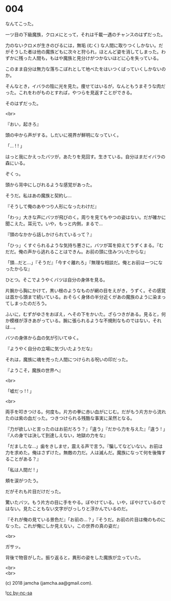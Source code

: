 #+OPTIONS: toc:nil
#+OPTIONS: \n:t
#+OPTIONS: ^:{}

* 004

  なんてこった。

  一ツ目の下級魔族，クロメにとって，それは千載一遇のチャンスのはずだった。

  力のないクロメが生きのびるには，無垢 (むく) な人間に取りつくしかない。だがそうした者は他の魔族どもに次々と狩られ，ほとんど姿を消してしまった。わずかに残った人間も，もはや魔族と見分けがつかないほどに心を失っている。

  このまま自分は無力な落ちこぼれとして地べたをはいつくばっていくしかないのか。

  そんなとき，イバラの陰に光を見た。痩せてはいるが，なんともうまそうな肉だった。これをわがものとすれば，やつらを見返すことができる。

  そのはずだった。

  <br>

  『おい，起きろ』

  頭の中から声がする。しだいに視界が鮮明になっていく。

  「… ! ! 」

  はっと我にかえったバツが，あたりを見回す。生きている。自分はまだイバラの森にいる。

  ぞくっ。

  頭から背中にしびれるような感覚があった。

  そうだ。私はあの魔族と契約し…

  『そうして俺のあやつり人形になったわけだ』

  「わっ」大きな声にバツが飛びのく。周りを見てもやつの姿はない。だが確かに聞こえた。耳元で。いや，もっと内側，まるで…

  『頭のなかから話しかけられているって？』

  「ひっ」くすぐられるような気持ち悪さに，バツが耳を抑えてうずくまる。『むだだ。俺の声から逃れることはできん。お前の頭に住みついたからな』

  「頭…だと…」『そうだ』「今すぐ離れろ」『無理な相談だ。俺とお前は一つになったからな』

  ひとつ。そこでようやくバツは自分の身体を見る。

  片腕から胸にかけて，黒い根のようなものが網の目をえがき，うずく。その感覚は首から頭まで続いている。おそらく身体の半分近くがあの魔族のように染まってしまったのだろう。

  ふいに，むずがゆさをおぼえ，へその下をかいた。ざらつきがある。見ると，何か模様が浮きあがっている。腕に張られるような不規則なものではない，それは…。

  バツの身体から血の気が引いてゆく。

  『ようやく自分の立場に気づいたようだな』

  それは，魔族に魂を売った人間につけられる呪いの印だった。

  『ようこそ，魔族の世界へ』

  <br>

  「嘘だっ ! ! 」

  <br>

  両手を叩きつける。何度も。片方の拳に赤い血がにじむ。だがもう片方から流れたのは紫の血だった。つきつけられる残酷な事実に呆然となる。

  『力が欲しいと言ったのはお前だろう？』「違う」『だから力を与えた』「違う ! 」『人の身では決して到達しえない，地獄の力をな』

  「だましたな…」歯をきしませ，震える声で言う。『騙してなどいない。お前は力を求めた。俺はさずけた。無敵の力だ。人は滅んだ。魔族になって何を後悔することがある？』

  「私は人間だ ! 」

  頬を涙がつたう。

  だがそれも片目だけだった。

  驚いたバツ。もう片方の目に手をやる。ぼやけている。いや，ぼやけているのではない。見たこともない文字がびっしりと浮かんでいるのだ。

  『それが俺の見ている景色だ』「お前の…？」『そうだ。お前の片目は俺のものになった。これが俺にしか見えない，この世界の真の姿だ』

  <br>

  ガサッ。

  背後で物音がした。振り返ると，異形の姿をした魔族が立っていた。

  <br>
  <br>

  (c) 2018 jamcha (jamcha.aa@gmail.com).

  ![[https://i.creativecommons.org/l/by-nc-sa/4.0/88x31.png][cc by-nc-sa]]
